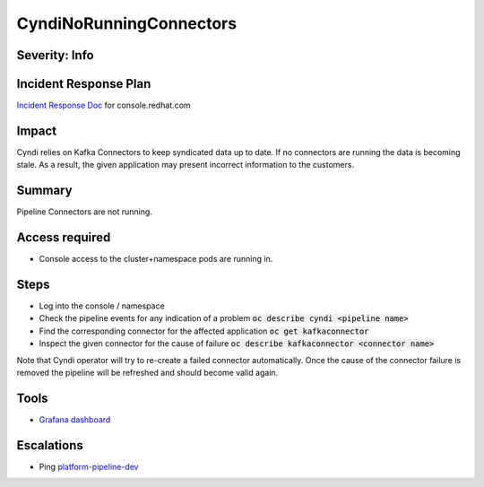 CyndiNoRunningConnectors
========================

Severity: Info
--------------

Incident Response Plan
----------------------

`Incident Response Doc <https://docs.google.com/document/d/1AyEQnL4B11w7zXwum8Boty2IipMIxoFw1ri1UZB6xJE>`_ for console.redhat.com

Impact
------

Cyndi relies on Kafka Connectors to keep syndicated data up to date.
If no connectors are running the data is becoming stale.
As a result, the given application may present incorrect information to the customers.


Summary
-------

Pipeline Connectors are not running.

Access required
---------------

-  Console access to the cluster+namespace pods are running in.

Steps
-----

- Log into the console / namespace
- Check the pipeline events for any indication of a problem :code:`oc describe cyndi <pipeline name>`
- Find the corresponding connector for the affected application :code:`oc get kafkaconnector`
- Inspect the given connector for the cause of failure :code:`oc describe kafkaconnector <connector name>`

Note that Cyndi operator will try to re-create a failed connector automatically.
Once the cause of the connector failure is removed the pipeline will be refreshed and should become valid again.

Tools
-----

- `Grafana dashboard <https://grafana.app-sre.devshift.net/d/fF9U-h7Mk/cyndi?orgId=1&refresh=1m>`_

Escalations
-----------

-  Ping `platform-pipeline-dev <https://app.slack.com/client/T026NJJ6Z/CA0SL3420/user_groups/S01AWRG3UH1>`_
